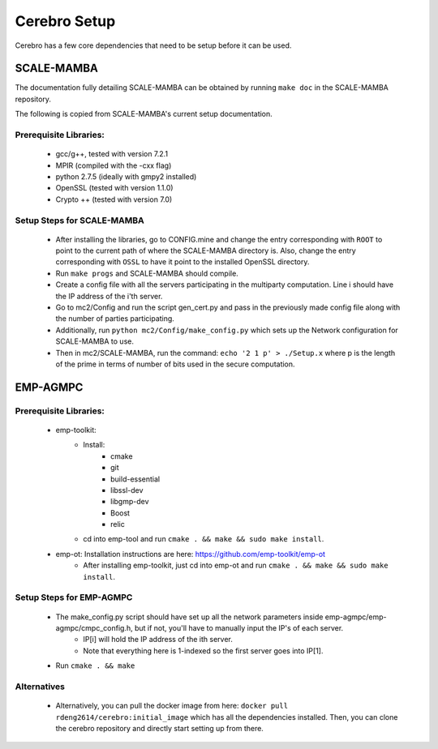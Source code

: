 *************************
Cerebro Setup
*************************

Cerebro has a few core dependencies that need to be setup before it can be used.

SCALE-MAMBA
################

The documentation fully detailing SCALE-MAMBA can be obtained by running ``make doc`` in the SCALE-MAMBA repository.

The following is copied from SCALE-MAMBA's current setup documentation.

Prerequisite Libraries:
*************************
	* gcc/g++, tested with version 7.2.1
	* MPIR (compiled with the -cxx flag)
	* python 2.7.5 (ideally with gmpy2 installed)
	* OpenSSL (tested with version 1.1.0)
	* Crypto ++ (tested with version 7.0)



Setup Steps for SCALE-MAMBA
*****************************
	* After installing the libraries, go to CONFIG.mine and change the entry corresponding with ``ROOT`` to point to the current path of where the SCALE-MAMBA directory is. Also, change the entry corresponding with ``OSSL`` to have it point to the installed OpenSSL directory.
	* Run ``make progs`` and SCALE-MAMBA should compile.
	* Create a config file with all the servers participating in the multiparty computation. Line i should have the IP address of the i'th server.
	* Go to mc2/Config and run the script gen_cert.py and pass in the previously made config file along with the number of parties participating.
	* Additionally, run ``python mc2/Config/make_config.py`` which sets up the Network configuration for SCALE-MAMBA to use.
	* Then in mc2/SCALE-MAMBA, run the command: ``echo '2 1 p' > ./Setup.x`` where p is the length of the prime in terms of number of bits used in the secure computation.


EMP-AGMPC
################
Prerequisite Libraries:
*************************
	* emp-toolkit:
		* Install: 
			* cmake 
			* git 
			* build-essential 
			* libssl-dev 
			* libgmp-dev
			* Boost
			* relic
		* cd into emp-tool and run ``cmake . && make && sudo make install``.
	* emp-ot: Installation instructions are here: https://github.com/emp-toolkit/emp-ot
		* After installing emp-toolkit, just cd into emp-ot and run ``cmake . && make && sudo make install``.
			
Setup Steps for EMP-AGMPC
***************************
	* The make_config.py script should have set up all the network parameters inside emp-agmpc/emp-agmpc/cmpc_config.h, but if not, you'll have to manually input the IP's of each server.
		* IP[i] will hold the IP address of the ith server.
		* Note that everything here is 1-indexed so the first server goes into IP[1].
	* Run ``cmake . && make``


Alternatives
***************************
	* Alternatively, you can pull the docker image from here: ``docker pull rdeng2614/cerebro:initial_image`` which has all the dependencies installed. Then, you can clone the cerebro repository and directly start setting up from there.



